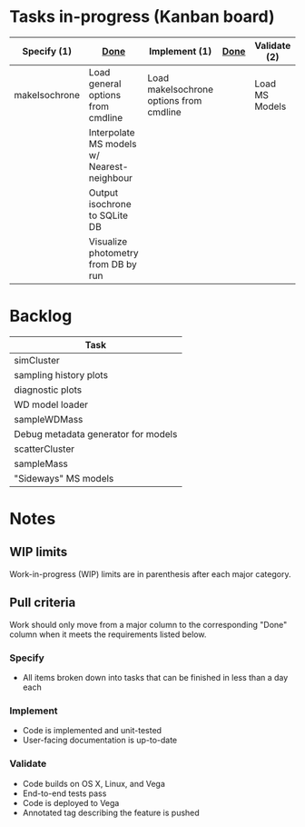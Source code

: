 * Tasks in-progress (Kanban board)

| Specify (1)   | [[#specify-done-rule][Done]]                                       | Implement (1)                           | [[#implement-done-rule][Done]] | Validate (2)   | [[#validate-done-rule][Done]] |
|---------------+--------------------------------------------+-----------------------------------------+------+----------------+------|
| makeIsochrone | Load general options from cmdline          | Load makeIsochrone options from cmdline |      | Load MS Models |      |
|               | Interpolate MS models w/ Nearest-neighbour |                                         |      |                |      |
|               | Output isochrone to SQLite DB              |                                         |      |                |      |
|               | Visualize photometry from DB by run        |                                         |      |                |      |

* Backlog

| Task                                |
|-------------------------------------|
| simCluster                          |
| sampling history plots              |
| diagnostic plots                    |
| WD model loader                     |
| sampleWDMass                        |
| Debug metadata generator for models |
| scatterCluster                      |
| sampleMass                          |
| "Sideways" MS models                |

* Notes
** WIP limits
   Work-in-progress (WIP) limits are in parenthesis after each major category.

** Pull criteria
   Work should only move from a major column to the corresponding "Done" column when it meets the requirements listed below.

*** Specify
    :PROPERTIES:
    :CUSTOM_ID: specify-done-rule
    :END:
    - All items broken down into tasks that can be finished in less than a day each

*** Implement
    :PROPERTIES:
    :CUSTOM_ID: implement-done-rule
    :END:      
    - Code is implemented and unit-tested
    - User-facing documentation is up-to-date

*** Validate
    :PROPERTIES:
    :CUSTOM_ID: validate-done-rulE
    :END:
    - Code builds on OS X, Linux, and Vega
    - End-to-end tests pass
    - Code is deployed to Vega
    - Annotated tag describing the feature is pushed
